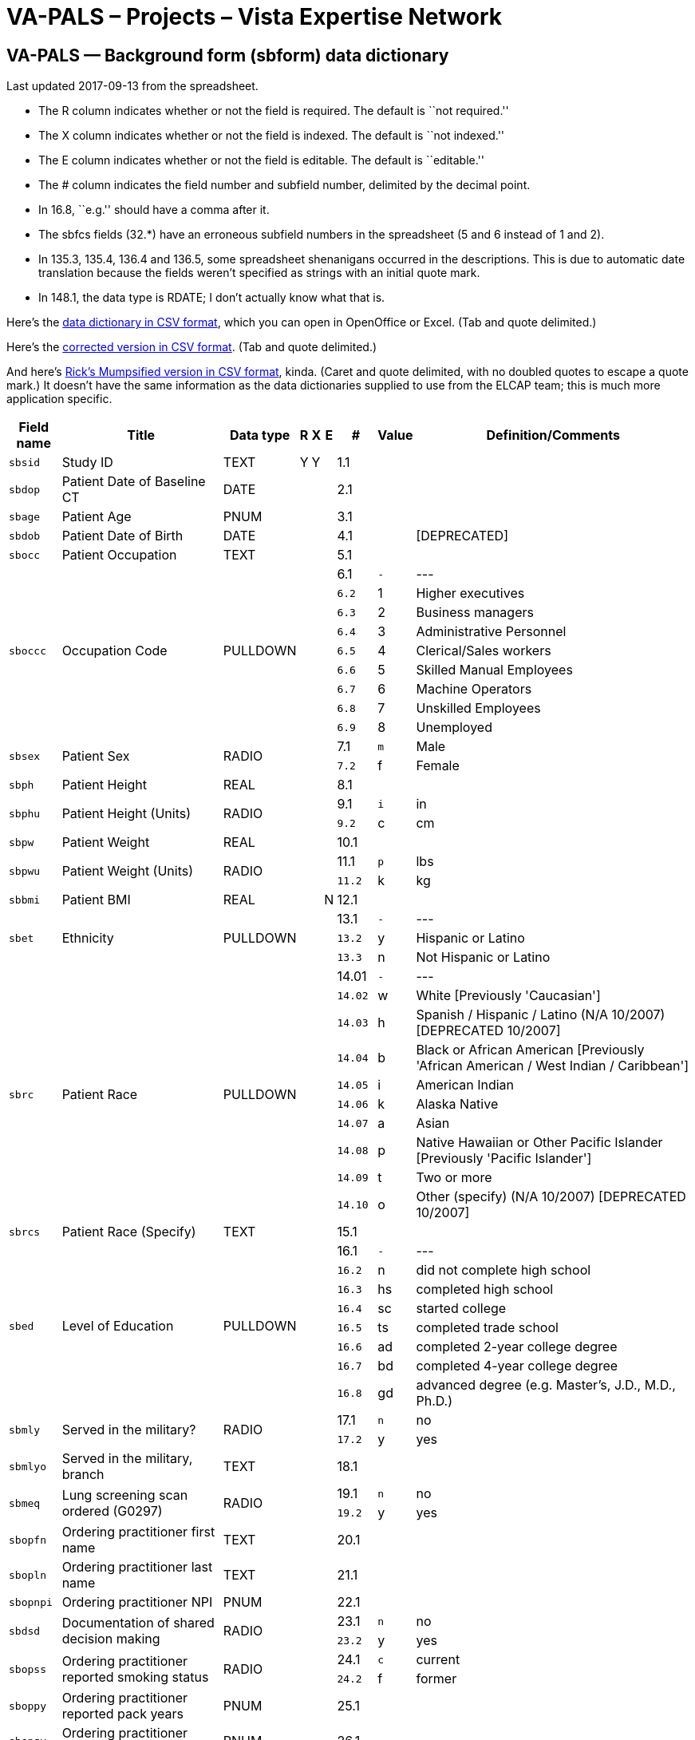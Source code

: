 :doctitle:    VA-PALS – Projects – Vista Expertise Network

== VA-PALS — Background form (++sbform++) data dictionary

Last updated 2017-09-13 from the spreadsheet.

[options="compact"]
* The R column indicates whether or not the field is required. The default is
  ``not required.''
* The X column indicates whether or not the field is indexed. The default is
  ``not indexed.''
* The E column indicates whether or not the field is editable. The default is
  ``editable.''
* The # column indicates the field number and subfield number, delimited by the
  decimal point.
* In 16.8, ``e.g.'' should have a comma after it.
* The +sbfcs+ fields (32.*) have an erroneous subfield numbers in the
  spreadsheet (5 and 6 instead of 1 and 2).
* In 135.3, 135.4, 136.4 and 136.5, some spreadsheet shenanigans occurred in
  the descriptions. This is due to automatic date translation because the
  fields weren't specified as strings with an initial quote mark.
* In 148.1, the data type is RDATE; I don't actually know what that is.

Here's the link:background-dd.csv[data dictionary in CSV format], which you can
open in OpenOffice or Excel. (Tab and quote delimited.)

Here's the link:background-ddr.csv[corrected version in CSV format]. (Tab and
quote delimited.)

And here's link:background-dd-m.csv[Rick's Mumpsified version in CSV format],
kinda. (Caret and quote delimited, with no doubled quotes to escape a quote
mark.) It doesn't have the same information as the data dictionaries supplied
to use from the ELCAP team; this is much more application specific.

[cols="<.<0m,<.<0v,<.<0v,^.<0v,^.<0v,^.<0v,>.<0v,>.<0m,<.<1v",options="header",role="small"]
|==============================================================================
| Field name | Title                                                     | Data type | R    | X     | E     |      # | Value | Definition/Comments
| sbsid      | Study ID                                                  | TEXT      | Y    | Y     |       |    1.1 |       | 
| sbdop      | Patient Date of Baseline CT                               | DATE      |      |       |       |    2.1 |       | 
| sbage      | Patient Age                                               | PNUM      |      |       |       |    3.1 |       | 
| sbdob      | Patient Date of Birth                                     | DATE      |      |       |       |    4.1 |       | [DEPRECATED]
| sbocc      | Patient Occupation                                        | TEXT      |      |       |       |    5.1 |       | 
.9+| sboccc     .9+| Occupation Code                                           .9+| PULLDOWN  .9+|      .9+|       .9+|       |    6.1 v|     - v| ---
|    6.2 |     1 | Higher executives
|    6.3 |     2 | Business managers
|    6.4 |     3 | Administrative Personnel
|    6.5 |     4 | Clerical/Sales workers
|    6.6 |     5 | Skilled Manual Employees
|    6.7 |     6 | Machine Operators
|    6.8 |     7 | Unskilled Employees
|    6.9 |     8 | Unemployed
.2+| sbsex      .2+| Patient Sex                                               .2+| RADIO     .2+|      .2+|       .2+|       |    7.1 |     m | Male
|    7.2 |     f | Female
| sbph       | Patient Height                                            | REAL      |      |       |       |    8.1 |       | 
.2+| sbphu      .2+| Patient Height (Units)                                    .2+| RADIO     .2+|      .2+|       .2+|       |    9.1 |     i | in
|    9.2 |     c | cm
| sbpw       | Patient Weight                                            | REAL      |      |       |       |   10.1 |       | 
.2+| sbpwu      .2+| Patient Weight (Units)                                    .2+| RADIO     .2+|      .2+|       .2+|       |   11.1 |     p | lbs
|   11.2 |     k | kg
| sbbmi      | Patient BMI                                               | REAL      |      |       | N     |   12.1 |       | 
.3+| sbet       .3+| Ethnicity                                                 .3+| PULLDOWN  .3+|      .3+|       .3+|       |   13.1 v|     - v| ---
|   13.2 |     y | Hispanic or Latino
|   13.3 |     n | Not Hispanic or Latino
.10+| sbrc       .10+| Patient Race                                              .10+| PULLDOWN  .10+|      .10+|       .10+|       |  14.01 v|     - v| ---
|  14.02 |     w | White [Previously 'Caucasian']
|  14.03 |     h | Spanish / Hispanic / Latino (N/A 10/2007) [DEPRECATED 10/2007]
|  14.04 |     b | Black or African American [Previously 'African American / West Indian / Caribbean']
|  14.05 |     i | American Indian
|  14.06 |     k | Alaska Native
|  14.07 |     a | Asian
|  14.08 |     p | Native Hawaiian or Other Pacific Islander [Previously 'Pacific Islander']
|  14.09 |     t | Two or more
|  14.10 |     o | Other (specify) (N/A 10/2007) [DEPRECATED 10/2007]
| sbrcs      | Patient Race (Specify)                                    | TEXT      |      |       |       |   15.1 |       | 
.8+| sbed       .8+| Level of Education                                        .8+| PULLDOWN  .8+|      .8+|       .8+|       |   16.1 v|     - v| ---
|   16.2 |     n | did not complete high school
|   16.3 |    hs | completed high school
|   16.4 |    sc | started college
|   16.5 |    ts | completed trade school
|   16.6 |    ad | completed 2-year college degree
|   16.7 |    bd | completed 4-year college degree
|   16.8 |    gd | advanced degree (e.g. Master's, J.D., M.D., Ph.D.)
.2+| sbmly      .2+| Served in the military?                                   .2+| RADIO     .2+|      .2+|       .2+|       |   17.1 |     n | no
|   17.2 |     y | yes
| sbmlyo     | Served in the military, branch                            | TEXT      |      |       |       |   18.1 |       | 
.2+| sbmeq      .2+| Lung screening scan ordered (G0297)                       .2+| RADIO     .2+|      .2+|       .2+|       |   19.1 |     n | no
|   19.2 |     y | yes
| sbopfn     | Ordering practitioner first name                          | TEXT      |      |       |       |   20.1 |       | 
| sbopln     | Ordering practitioner last name                           | TEXT      |      |       |       |   21.1 |       | 
| sbopnpi    | Ordering practitioner NPI                                 | PNUM      |      |       |       |   22.1 |       | 
.2+| sbdsd      .2+| Documentation of shared decision making                   .2+| RADIO     .2+|      .2+|       .2+|       |   23.1 |     n | no
|   23.2 |     y | yes
.2+| sbopss     .2+| Ordering practitioner reported smoking status             .2+| RADIO     .2+|      .2+|       .2+|       |   24.1 |     c | current
|   24.2 |     f | former
| sboppy     | Ordering practitioner reported pack years                 | PNUM      |      |       |       |   25.1 |       | 
| sbopqy     | Ordering practitioner reported quit years                 | PNUM      |      |       |       |   26.1 |       | 
.2+| sboas      .2+| Ordering practitioner reported asympotomatic for lung cancer .2+| RADIO     .2+|      .2+|       .2+|       |   27.1 |     n | no
|   27.2 |     y | yes
| sbopci     | Clinical information                                      | TEXT      |      |       |       |   28.1 |       | 
.3+| sbfc       .3+| Family History of Lung Cancer                             .3+| RADIO     .3+|      .3+|       .3+|       |   29.1 |     n | no
|   29.2 |     y | yes
|   29.3 |     q | ?
.2+| sbfcf      .2+| Family History of Lung Cancer: Father                     .2+| RADIO     .2+|      .2+|       .2+|       |   30.1 |     n | no
|   30.2 |     y | yes
.2+| sbfcm      .2+| Family History of Lung Cancer: Mother                     .2+| RADIO     .2+|      .2+|       .2+|       |   31.1 |     n | no
|   31.2 |     y | yes
.2+| sbfcs      .2+| Family History of Lung Cancer: Siblings                   .2+| RADIO     .2+|      .2+|       .2+|       |   32.1 |     n | no
|   32.2 |     y | yes
.3+| sbhco      .3+| All other Cancers                                         .3+| RADIO     .3+|      .3+|       .3+|       |   33.1 |     n | no
|   33.2 |     y | yes
|   33.3 |     q | ?
| sbhcdod    | Other Cancer Diagnosis Date                               | YEAR      |      |       |       |   34.1 |       | 
| sbhcpbo    | Other Cancer Primary Site                                 | TEXT      |      |       |       |   35.1 |       | 
.3+| sbmpa      .3+| Asthma                                                    .3+| RADIO     .3+|      .3+|       .3+|       |   36.1 |     n | no
|   36.2 |     y | yes
|   36.3 |     q | ?
.2+| sbmpat     .2+| Asthma Treated                                            .2+| RADIO     .2+|      .2+|       .2+|       |   37.1 |     n | no
|   37.2 |     y | yes
.3+| sbmpc      .3+| Emphysema or Chronic Bronchitis (COPD)                    .3+| RADIO     .3+|      .3+|       .3+|       |   38.1 |     n | no
|   38.2 |     y | yes
|   38.3 |     q | ?
.3+| sbmpht     .3+| Hypertension                                              .3+| RADIO     .3+|      .3+|       .3+|       |   39.1 |     n | no
|   39.2 |     y | yes
|   39.3 |     q | ?
.2+| sbmphtt    .2+| Hypertension Treated                                      .2+| RADIO     .2+|      .2+|       .2+|       |   40.1 |     n | no
|   40.2 |     y | yes
| sbmphtsw   | Hypertension Since When                                   | YEAR      |      |       |       |   41.1 |       | 
| sbmphthv   | Hypertension Highest Value                                | INTEGER   |      |       |       |   42.1 |       | 
.3+| sbmphc     .3+| High Cholesterol                                          .3+| RADIO     .3+|      .3+|       .3+|       |   43.1 |     n | no
|   43.2 |     y | yes
|   43.3 |     q | ?
.2+| sbmpct     .2+| High Cholesterol Treated                                  .2+| RADIO     .2+|      .2+|       .2+|       |   44.1 |     n | no
|   44.2 |     y | yes
.3+| sbmpmi     .3+| MI                                                        .3+| RADIO     .3+|      .3+|       .3+|       |   45.1 |     n | no
|   45.2 |     y | yes
|   45.3 |     q | ?
| sbmpmid    | MI Diagnosis Date                                         | YEAR      |      |       |       |   46.1 |       | 
| sbmpmiw    | MI Treated Location                                       | TEXT      |      |       |       |   47.1 |       | 
.3+| sbmpas     .3+| Had an angioplasty or Stent?                              .3+| RADIO     .3+|      .3+|       .3+|       |   48.1 |     n | no
|   48.2 |     y | yes
|   48.3 |     q | ?
| sbmpasw    | When (Angioplasty/Stent)? (YYYY)                          | YEAR      |      |       |       |   49.1 |       | 
| sbmpast    | Where Treated (Angioplasty/Stent)?                        | TEXT      |      |       |       |   50.1 |       | 
.3+| sbmps      .3+| Stroke                                                    .3+| RADIO     .3+|      .3+|       .3+|       |   51.1 |     n | no
|   51.2 |     y | yes
|   51.3 |     q | ?
| sbmpsd     | Stroke Diagnosis Date                                     | YEAR      |      |       |       |   52.1 |       | 
| sbmpsw     | Stroke Treated Location                                   | TEXT      |      |       |       |   53.1 |       | 
.3+| sbmppv     .3+| Peripheral Vascular Disease                               .3+| RADIO     .3+|      .3+|       .3+|       |   54.1 |     n | no
|   54.2 |     y | yes
|   54.3 |     q | ?
.3+| sbmpd      .3+| Diabetes                                                  .3+| RADIO     .3+|      .3+|       .3+|       |   55.1 |     n | no
|   55.2 |     y | yes
|   55.3 |     q | ?
| sbmpdw     | Diabetes started at age                                   | INTEGER   |      |       |       |   56.1 |       | 
.2+| sbmpdt     .2+| Diabetes Treated                                          .2+| RADIO     .2+|      .2+|       .2+|       |   57.1 |     n | no
|   57.2 |     y | yes
.3+| sbmpld     .3+| Liver Disease                                             .3+| RADIO     .3+|      .3+|       .3+|       |   58.1 |     n | no
|   58.2 |     y | yes
|   58.3 |     q | ?
.2+| sbmplds    .2+| Liver Disease Severity                                    .2+| RADIO     .2+|      .2+|       .2+|       |   59.1 |     m | Mild
|   59.2 |     s | Moderate/Severe
.3+| sbmprd     .3+| Renal Disease                                             .3+| RADIO     .3+|      .3+|       .3+|       |   60.1 |     n | no
|   60.2 |     y | yes
|   60.3 |     q | ?
.2+| sbmprds    .2+| Renal Disease Severity                                    .2+| RADIO     .2+|      .2+|       .2+|       |   61.1 |     m | Mild
|   61.2 |     s | Moderate/Severe
.2+| sbwc       .2+| During past year symptoms?                                .2+| RADIO     .2+|      .2+|       .2+|       |   62.1 |     n | no
|   62.2 |     y | yes
| sbwcb      | cough producing bloody material                           | CHECKBOX  |      |       |       |   63.1 |     b | Yes
| sbwch      | persistent hoarseness                                     | CHECKBOX  |      |       |       |   64.1 |     h | Yes
| sbwcl      | unexplained weight loss                                   | CHECKBOX  |      |       |       |   65.1 |     l | Yes
| sbwco      | other                                                     | CHECKBOX  |      |       |       |   66.1 |     o | Yes
| sbwcos     | other (specify)                                           | TEXT      |      |       |       |   67.1 |       | 
.7+| sbact      .7+| most recent chest CT?                                     .7+| PULLDOWN  .7+|      .7+|       .7+|       |   68.1 v|     - v| ---
|   68.2 |     a | less than 6 months ago
|   68.3 |     b | 6-18 months ago
|   68.4 |     f | 18 months to 3 years ago [1.44b - New category]
|   68.5 |     c | 3 years to 5 years ago [1.44b - Previously '18 months to 5 years ago']
|   68.6 |     d | over 5 years ago
|   68.7 |     e | never
| sbahcl     | where was the test done? (Chest CT)                       | TEXT      |      |       |       |   69.1 |       | 
.2+| sbahpft    .2+| pulmonary function test                                   .2+| RADIO     .2+|      .2+|       .2+|       |   70.1 |     n | no
|   70.2 |     y | yes
| sbfev1     | FEV1 (L/s)                                                | REAL      |      |       |       |   71.1 |       | 
| sbfvc      | FVC (L)                                                   | REAL      |      |       |       |   72.1 |       | 
| sbffr      | FEV1/FVC Ratio                                            | REAL      |      |       | N     |   73.1 |       | 
| sbcop      | Diffusion Capacity (mL/min/mm Hg)                         | REAL      |      |       |       |   74.1 |       | [Previously 'Carbon Monoxide (ppm)']
.2+| sbaha      .2+| Asbestos Exposure                                         .2+| RADIO     .2+|      .2+|       .2+|       |   75.1 |     n | no
|   75.2 |     y | yes
| sbahaoi    | asbestos product manufacturing                            | CHECKBOX  |      |       |       |   76.1 |     i | 
| sbahaoj    | auto repair                                               | CHECKBOX  |      |       |       |   77.1 |     j | 
| sbahaoh    | building maintenance                                      | CHECKBOX  |      |       |       |   78.1 |     h | 
| sbahaof    | chemical industry/foundary/refinery                       | CHECKBOX  |      |       |       |   79.1 |     f | 
| sbahaoa    | construction/demolition                                   | CHECKBOX  |      |       |       |   80.1 |     a | 
| sbahaoe    | mining                                                    | CHECKBOX  |      |       |       |   81.1 |     e | 
| sbahaog    | nuclear industry                                          | CHECKBOX  |      |       |       |   82.1 |     g | 
| sbahaoc    | ship construction/repair                                  | CHECKBOX  |      |       |       |   83.1 |     c | 
| sbahaoo    | other                                                     | CHECKBOX  |      |       |       |   84.1 |     o | 
| sbahas     | Asbestos Occupation Other (Specify)                       | TEXT      |      |       |       |   85.1 |       | 
.2+| sbsews     .2+| After 18, working in smoking worksite                     .2+| RADIO     .2+|      .2+|       .2+|       |   86.1 |     n | no
|   86.2 |     y | yes
.2+| sbsehs     .2+| Work 1+ year in job heavily exposed to smoke              .2+| RADIO     .2+|      .2+|       .2+|       |   87.1 |     n | no
|   87.2 |     y | yes
| sbsehsa1   | Work - Age Range - 1                                      | TEXT      |      |       |       |   88.1 |       | 
| sbsehsj1   | Work - Job - 1                                            | TEXT      |      |       |       |   89.1 |       | 
.3+| sbsehsr1   .3+| Work - Smoking - 1                                        .3+| RADIO     .3+|      .3+|       .3+|       |   90.1 |     n | not permitted
|   90.2 |     r | restricted
|   90.3 |     y | allowed anywhere
| sbsehsa2   | Work - Age Range - 2                                      | TEXT      |      |       |       |   91.1 |       | 
| sbsehsj2   | Work - Job - 2                                            | TEXT      |      |       |       |   92.1 |       | 
.3+| sbsehsr2   .3+| Work - Smoking - 2                                        .3+| RADIO     .3+|      .3+|       .3+|       |   93.1 |     n | not permitted
|   93.2 |     r | restricted
|   93.3 |     y | allowed anywhere
| sbsehsa3   | Work - Age Range - 3                                      | TEXT      |      |       |       |   94.1 |       | 
| sbsehsj3   | Work - Job - 3                                            | TEXT      |      |       |       |   95.1 |       | 
.3+| sbsehsr3   .3+| Work - Smoking - 3                                        .3+| RADIO     .3+|      .3+|       .3+|       |   96.1 |     n | not permitted
|   96.2 |     r | restricted
|   96.3 |     y | allowed anywhere
| sbsehsa4   | Work - Age Range - 4                                      | TEXT      |      |       |       |   97.1 |       | 
| sbsehsj4   | Work - Job - 4                                            | TEXT      |      |       |       |   98.1 |       | 
.3+| sbsehsr4   .3+| Work - Smoking - 4                                        .3+| RADIO     .3+|      .3+|       .3+|       |   99.1 |     n | not permitted
|   99.2 |     r | restricted
|   99.3 |     y | allowed anywhere
.2+| sbhsy      .2+| House member smoke when you were under 18?                .2+| RADIO     .2+|      .2+|       .2+|       |  100.1 |     n | no
|  100.2 |     y | Yes
.3+| sbhsyh     .3+| Smoking allowed in house                                  .3+| RADIO     .3+|      .3+|       .3+|       |  101.1 |     n | not permitted
|  101.2 |     r | restricted
|  101.3 |     y | allowed anywhere
.2+| sbmsy      .2+| Did your primary caregiver smoke when you were under 7?   .2+| RADIO     .2+|      .2+|       .2+|       |  102.1 |     n | no
|  102.2 |     y | Yes
.2+| sbmst      .2+| Did your primary care giver smoke when you were ages 7-18? .2+| RADIO     .2+|      .2+|       .2+|       |  103.1 |     n | no
|  103.2 |     y | Yes
.2+| sbosy      .2+| Did other smoke in the home when you were under 18?       .2+| RADIO     .2+|      .2+|       .2+|       |  104.1 |     n | no
|  104.2 |     y | Yes
.2+| sbslws     .2+| Do you currently live with a smoker?                      .2+| RADIO     .2+|      .2+|       .2+|       |  105.1 |     n | no [DEPRECATED v1.41]
|  105.2 |     y | Yes
.2+| sbhso      .2+| House member smoke when you were over 18?                 .2+| RADIO     .2+|      .2+|       .2+|       |  106.1 |     n | no
|  106.2 |     y | Yes
| sbhsa1     | Live with smoker - Age - 1                                | TEXT      |      |       |       |  107.1 |       | 
.5+| sbhsas1    .5+| Live with smoker - Amount - 1                             .5+| PULLDOWN  .5+|      .5+|       .5+|       |  108.1 v|     - v| ---
|  108.2 |     a | 1-14 Cigarettes per day
|  108.3 |     b | 15-24 Cigarettes per day
|  108.4 |     c | 25+ Cigarettes per day
|  108.5 |     d | Don't Know
.3+| sbhsasr1   .3+| House - Smoking - 1                                       .3+| RADIO     .3+|      .3+|       .3+|       |  109.1 |     n | not permitted
|  109.2 |     r | restricted
|  109.3 |     y | allowed anywhere
| sbhsa2     | Live with smoker - Age - 2                                | TEXT      |      |       |       |  110.1 |       | 
.5+| sbhsas2    .5+| Live with smoker - Amount - 2                             .5+| PULLDOWN  .5+|      .5+|       .5+|       |  111.1 v|     - v| ---
|  111.2 |     a | 1-14 Cigarettes per day
|  111.3 |     b | 15-24 Cigarettes per day
|  111.4 |     c | 25+ Cigarettes per day
|  111.5 |     d | Don't Know
.3+| sbhsasr2   .3+| House - Smoking - 2                                       .3+| RADIO     .3+|      .3+|       .3+|       |  112.1 |     n | not permitted
|  112.2 |     r | restricted
|  112.3 |     y | allowed anywhere
| sbhsa3     | Live with smoker - Age - 3                                | TEXT      |      |       |       |  113.1 |       | 
.5+| sbhsas3    .5+| Live with smoker - Amount - 3                             .5+| PULLDOWN  .5+|      .5+|       .5+|       |  114.1 v|     - v| ---
|  114.2 |     a | 1-14 Cigarettes per day
|  114.3 |     b | 15-24 Cigarettes per day
|  114.4 |     c | 25+ Cigarettes per day
|  114.5 |     d | Don't Know
.3+| sbhsasr3   .3+| House - Smoking - 3                                       .3+| RADIO     .3+|      .3+|       .3+|       |  115.1 |     n | not permitted
|  115.2 |     r | restricted
|  115.3 |     y | allowed anywhere
| sbhsa4     | Live with smoker - Age - 4                                | TEXT      |      |       |       |  116.1 |       | 
.5+| sbhsas4    .5+| Live with smoker - Amount - 4                             .5+| PULLDOWN  .5+|      .5+|       .5+|       |  117.1 v|     - v| ---
|  117.2 |     a | 1-14 Cigarettes per day
|  117.3 |     b | 15-24 Cigarettes per day
|  117.4 |     c | 25+ Cigarettes per day
|  117.5 |     d | Don't Know
.3+| sbhsasr4   .3+| House - Smoking - 4                                       .3+| RADIO     .3+|      .3+|       .3+|       |  118.1 |     n | not permitted
|  118.2 |     r | restricted
|  118.3 |     y | allowed anywhere
.2+| sbsru      .2+| Have you smoked at least 100 cigarettes in your lifetime  .2+| RADIO     .2+|      .2+|       .2+|       |  119.1 |     n | no
|  119.2 |     y | Yes
.2+| sbsruyn    .2+| Never smoker, exposed to second hand smoke?               .2+| RADIO     .2+|      .2+|       .2+|       |  120.1 |     n | no
|  120.2 |     y | yes
| sbsas      | Age when started smoking cigarettes regularly             | INTEGER   |      |       |       |  121.1 |       | 
| sbntpy     | Total Pack-Years                                          | REAL      |      |       | N     |  122.1 |       | 
.2+| sbshsa     .2+| Over the past month, have you smoked at all               .2+| RADIO     .2+|      .2+|       .2+|       |  123.1 |     n | no
|  123.2 |     y | Yes
| sbswppd    | packs of cigarettes currently smoked per day (PPD)        | REAL      |      |       |       |  124.1 |       | 
anchor:sbsdlcd
.32+| sbsdlcd    .32+| date of your last cigarette (DAY)                         .32+| PULLDOWN  .32+|      .32+|       .32+|       | 125.01 v|     - v| ---
| 125.02 |     1 | 1
| 125.03 |     2 | 2
| 125.04 |     3 | 3
| 125.05 |     4 | 4
| 125.06 |     5 | 5
| 125.07 |     6 | 6
| 125.08 |     7 | 7
| 125.09 |     8 | 8
| 125.10 |     9 | 9
| 125.11 |    10 | 10
| 125.12 |    11 | 11
| 125.13 |    12 | 12
| 125.14 |    13 | 13
| 125.15 |    14 | 14
| 125.16 |    15 | 15
| 125.17 |    16 | 16
| 125.18 |    17 | 17
| 125.19 |    18 | 18
| 125.20 |    19 | 19
| 125.21 |    20 | 20
| 125.22 |    21 | 21
| 125.23 |    22 | 22
| 125.24 |    23 | 23
| 125.25 |    24 | 24
| 125.26 |    25 | 25
| 125.27 |    26 | 26
| 125.28 |    27 | 27
| 125.29 |    28 | 28
| 125.30 |    29 | 29
| 125.31 |    30 | 30
| 125.32 |    31 | 31
.13+| sbsdlcm    .13+| date of your last cigarette (MONTH)                       .13+| PULLDOWN  .13+|      .13+|       .13+|       | 126.01 v|     - v| ---
| 126.02 |     1 | Jan
| 126.03 |     2 | Feb
| 126.04 |     3 | Mar
| 126.05 |     4 | Apr
| 126.06 |     5 | May
| 126.07 |     6 | Jun
| 126.08 |     7 | Jul
| 126.09 |     8 | Aug
| 126.10 |     9 | Sep
| 126.11 |    10 | Oct
| 126.12 |    11 | Nov
| 126.13 |    12 | Dec
| sbsdlcy    | date of your last cigarette (YEAR)                        | YEAR      |      |       |       |  127.1 |       | 
| sbfdpw     | Former Smoker Days Per Week                               | PNUM      |      |       |       |  128.1 |       | 
| sbfppd     | Former Smoker PPD                                         | PNUM      |      |       |       |  129.1 |       | 
| sbfdur     | Former Smoker Duration                                    | PNUM      |      |       |       |  130.1 |       | 
| sbcdpw     | Current Smoker Days Per Week                              | PNUM      |      |       |       |  131.1 |       | 
| sbcppd     | Current Smoker PPD                                        | PNUM      |      |       |       |  132.1 |       | 
| sbcdur     | Current Smoker Duration                                   | PNUM      |      |       |       |  133.1 |       | 
.2+| sbqttq     .2+| ever tried to quit smoking?                               .2+| RADIO     .2+|      .2+|       .2+|       |  134.1 |     n | no
|  134.2 |     y | Yes
.5+| sbqttqtb   .5+| how many times?                                           .5+| PULLDOWN  .5+|      .5+|       .5+|       |  135.1 v|     - v| ---
|  135.2 |     a | 1
|  135.3 |     b | 5-Feb
|  135.4 |     c | 10-Jun
|  135.5 |     d | 10+
.6+| sbqly2     .6+| last 12 months, number of times quit for 24 hours         .6+| PULLDOWN  .6+|      .6+|       .6+|       |  136.1 v|     - v| ---
|  136.2 |     e | 0
|  136.3 |     a | 1
|  136.4 |     b | 5-Feb
|  136.5 |     c | 10-Jun
|  136.6 |     d | 10+
.4+| sbqst      .4+| seriously thinking of quitting                            .4+| PULLDOWN  .4+|      .4+|       .4+|       |  137.1 v|     - v| ---
|  137.2 |     y | yes, within the next 30 days
|  137.3 |     m | yes, within the next 6 months
|  137.4 |     n | no, not thinking of quitting
.2+| sbcpd      .2+| Smoking cessation packet distributed                      .2+| RADIO     .2+|      .2+|       .2+|       |  138.1 |     n | no
|  138.2 |     y | Yes
.5+| sbsfb1     .5+| SF-8#1 - health is                                        .5+| RADIO     .5+|      .5+|       .5+|       |  139.1 |     1 | Excellent
|  139.2 |     2 | Very good
|  139.3 |     3 | Good
|  139.4 |     4 | Fair
|  139.5 |     5 | Poor
.5+| sbsfb2     .5+| SF-8 #2 - limit usual activities                          .5+| RADIO     .5+|      .5+|       .5+|       |  140.1 |     1 | Not at all
|  140.2 |     2 | Very little
|  140.3 |     3 | Somewhat
|  140.4 |     4 | Quite a lot
|  140.5 |     5 | Could not do physical activities
.5+| sbsfb3     .5+| SF-8 #3 - difficulty with daily work                      .5+| RADIO     .5+|      .5+|       .5+|       |  141.1 |     1 | Not at all
|  141.2 |     2 | A little bit
|  141.3 |     3 | Some
|  141.4 |     4 | Quite a lot
|  141.5 |     5 | Could not do daily work
.6+| sbsfb4     .6+| SF-8 #4 - bodily pain                                     .6+| RADIO     .6+|      .6+|       .6+|       |  142.1 |     1 | None of the time
|  142.2 |     2 | Very Mild
|  142.3 |     3 | Mild
|  142.4 |     4 | Moderately
|  142.5 |     5 | Severe
|  142.6 |     6 | Very severe
.5+| sbsfb5     .5+| SF-8 #5 - energy                                          .5+| RADIO     .5+|      .5+|       .5+|       |  143.1 |     1 | Very much
|  143.2 |     2 | Quite a lot
|  143.3 |     3 | Some
|  143.4 |     4 | A little
|  143.5 |     5 | None
.5+| sbsfb6     .5+| SF-8 #6 - limited social activities                       .5+| RADIO     .5+|      .5+|       .5+|       |  144.1 |     1 | None at all
|  144.2 |     2 | Very little
|  144.3 |     3 | Somewhat
|  144.4 |     4 | Quite a lot
|  144.5 |     5 | Could not do social actitivites
.5+| sbsfb7     .5+| SF-8 #7 - emotional problems                              .5+| RADIO     .5+|      .5+|       .5+|       |  145.1 |     1 | Not at all
|  145.2 |     2 | Slightly
|  145.3 |     3 | Moderately
|  145.4 |     4 | Quite a lot
|  145.5 |     5 | Extremely
.5+| sbsfb8     .5+| SF-8 #8 - problems keeping from usual activities          .5+| RADIO     .5+|      .5+|       .5+|       |  146.1 |     1 | Not at all
|  146.2 |     2 | Very little
|  146.3 |     3 | Somewhat
|  146.4 |     4 | Quite a lot
|  146.5 |     5 | Could not do daily activities
.2+| sbcfs      .2+| Has the participant signed the consent form?              .2+| RADIO     .2+|      .2+|       .2+|       |  147.1 |     n | no
|  147.2 |     y | Yes
| sbdoc      | Date informed consent signed                              | RDATE     |      |       |       |  148.1 |       | 
| sbioc      | Name of individual obtaining consent                      | TEXT      |      |       |       |  149.1 |       | 
|==============================================================================
